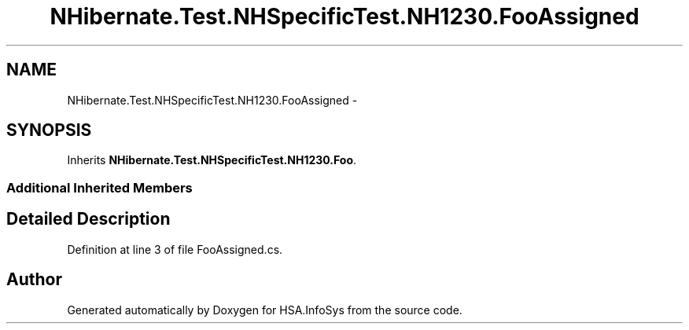 .TH "NHibernate.Test.NHSpecificTest.NH1230.FooAssigned" 3 "Fri Jul 5 2013" "Version 1.0" "HSA.InfoSys" \" -*- nroff -*-
.ad l
.nh
.SH NAME
NHibernate.Test.NHSpecificTest.NH1230.FooAssigned \- 
.SH SYNOPSIS
.br
.PP
.PP
Inherits \fBNHibernate\&.Test\&.NHSpecificTest\&.NH1230\&.Foo\fP\&.
.SS "Additional Inherited Members"
.SH "Detailed Description"
.PP 
Definition at line 3 of file FooAssigned\&.cs\&.

.SH "Author"
.PP 
Generated automatically by Doxygen for HSA\&.InfoSys from the source code\&.
